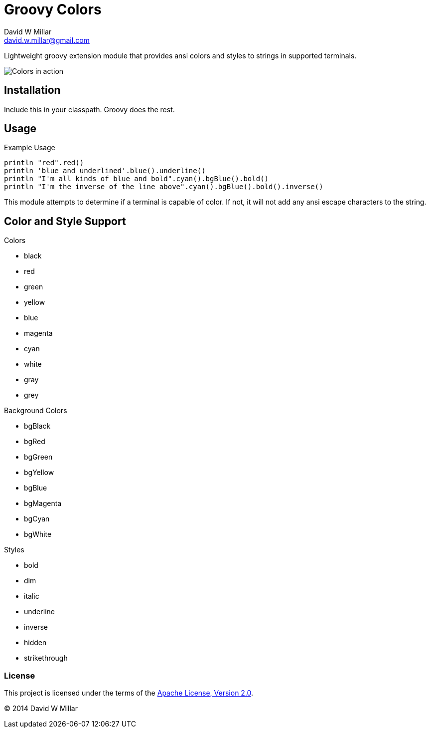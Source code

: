 # Groovy Colors
David W Millar <david.w.millar@gmail.com>
:compact-option:

Lightweight groovy extension module that provides ansi colors and styles to strings in supported terminals.

image:doc/inaction.png[Colors in action]

## Installation

Include this in your classpath. Groovy does the rest.


## Usage

.Example Usage
[source, groovy]
----
println "red".red()
println 'blue and underlined'.blue().underline()
println "I'm all kinds of blue and bold".cyan().bgBlue().bold()
println "I'm the inverse of the line above".cyan().bgBlue().bold().inverse()
----

This module attempts to determine if a terminal is capable of color.
If not, it will not add any ansi escape characters to the string.


## Color and Style Support

.Colors
- black
- red
- green
- yellow
- blue
- magenta
- cyan
- white
- gray
- grey

.Background Colors
- bgBlack
- bgRed
- bgGreen
- bgYellow
- bgBlue
- bgMagenta
- bgCyan
- bgWhite

.Styles
- bold
- dim
- italic
- underline
- inverse
- hidden
- strikethrough


### License

This project is licensed under the terms of the
http://www.apache.org/licenses/LICENSE-2.0.html[Apache License, Version 2.0].

&copy; 2014 David W Millar

